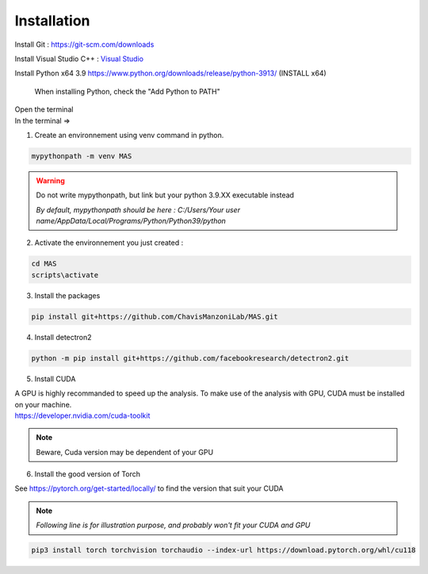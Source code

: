 Installation
=================

Install Git : https://git-scm.com/downloads 

Install Visual Studio C++ : `Visual Studio <https://visualstudio.microsoft.com/fr/thank-you-downloading-visual-studio/?sku=Community&channel=Release&version=VS2022&source=VSFeaturesPage&passive=true&tailored=cplus&cid=2031#cplusplus>`_

.. image:: https://i.imgur.com/deCNAyX.png
  :width: 800

Install Python x64 3.9 https://www.python.org/downloads/release/python-3913/ (INSTALL x64)

.. _code_directive:

.. figure:: https://i.imgur.com/8pWVNwr.png
   
    When installing Python, check the "Add Python to PATH"

| Open the terminal 
| In the terminal => 

1. Create an environnement using venv command in python. 

.. code-block:: console

 mypythonpath -m venv MAS

.. warning:: 
   Do not write mypythonpath, but link but your python 3.9.XX executable instead

   *By default, mypythonpath should be here : C:/Users/Your user name/AppData/Local/Programs/Python/Python39/python*

2. Activate the environnement you just created :

.. code-block:: console

 cd MAS
 scripts\activate
 
3. Install the packages 

.. code-block:: console

 pip install git+https://github.com/ChavisManzoniLab/MAS.git

4. Install detectron2

.. code-block:: console

 python -m pip install git+https://github.com/facebookresearch/detectron2.git

5. Install CUDA

| A GPU is highly recommanded to speed up the analysis. To make use of the analysis with GPU, CUDA must be installed on your machine. 
| https://developer.nvidia.com/cuda-toolkit

.. note:: 
  Beware, Cuda version may be dependent of your GPU


6. Install the good version of Torch 

See https://pytorch.org/get-started/locally/ to find the version that suit your CUDA

.. note:: 
   *Following line is for illustration purpose, and probably won't fit your CUDA and GPU*

.. code-block:: console

 pip3 install torch torchvision torchaudio --index-url https://download.pytorch.org/whl/cu118 
